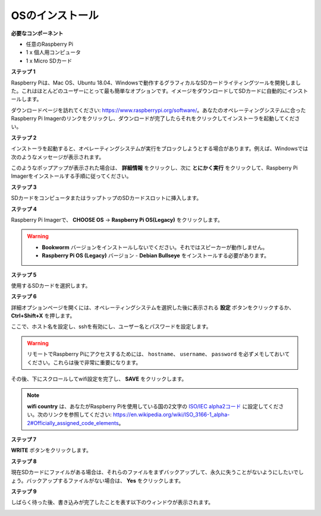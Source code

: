 OSのインストール
=======================

**必要なコンポーネント**


* 任意のRaspberry Pi 
* 1 x 個人用コンピュータ
* 1 x Micro SDカード 


**ステップ 1**

Raspberry Piは、Mac OS、Ubuntu 18.04、Windowsで動作するグラフィカルなSDカードライティングツールを開発しました。これはほとんどのユーザーにとって最も簡単なオプションです。イメージをダウンロードしてSDカードに自動的にインストールします。

ダウンロードページを訪れてください: https://www.raspberrypi.org/software/。あなたのオペレーティングシステムに合ったRaspberry Pi Imagerのリンクをクリックし、ダウンロードが完了したらそれをクリックしてインストーラを起動してください。

.. image:: img/image11.png
    :align: center


**ステップ 2**

インストーラを起動すると、オペレーティングシステムが実行をブロックしようとする場合があります。例えば、Windowsでは次のようなメッセージが表示されます。

このようなポップアップが表示された場合は、 **詳細情報** をクリックし、次に **とにかく実行** をクリックして、Raspberry Pi Imagerをインストールする手順に従ってください。

.. image:: img/image12.png
    :align: center

**ステップ 3**

SDカードをコンピュータまたはラップトップのSDカードスロットに挿入します。

**ステップ 4**

Raspberry Pi Imagerで、 **CHOOSE OS** -> **Raspberry Pi OS(Legacy)** をクリックします。

.. warning::
    * **Bookworm** バージョンをインストールしないでください。それではスピーカーが動作しません。
    * **Raspberry Pi OS (Legacy)** バージョン - **Debian Bullseye** をインストールする必要があります。

.. image:: img/3d33.png
    :align: center


**ステップ 5**

使用するSDカードを選択します。

.. image:: img/image14.png
    :align: center

**ステップ 6**

詳細オプションページを開くには、オペレーティングシステムを選択した後に表示される **設定** ボタンをクリックするか、 **Ctrl+Shift+X** を押します。

ここで、ホスト名を設定し、sshを有効にし、ユーザー名とパスワードを設定します。

.. warning::

    リモートでRaspberry Piにアクセスするためには、 ``hostname``、 ``username``、 ``password`` を必ずメモしておいてください。これらは後で非常に重要になります。

.. image:: img/image15.png
    :align: center

その後、下にスクロールしてwifi設定を完了し、 **SAVE** をクリックします。

.. note::

    **wifi country** は、あなたがRaspberry Piを使用している国の2文字の `ISO/IEC alpha2コード <https://en.wikipedia.org/wiki/ISO_3166-1_alpha-2#Officially_assigned_code_elements>`_ に設定してください。次のリンクを参照してください: https://en.wikipedia.org/wiki/ISO_3166-1_alpha-2#Officially_assigned_code_elements。

.. image:: img/image16.png
    :align: center

**ステップ 7**

**WRITE** ボタンをクリックします。

.. image:: img/image17.png
    :align: center

**ステップ 8**

現在SDカードにファイルがある場合は、それらのファイルをまずバックアップして、永久に失うことがないようにしたいでしょう。バックアップするファイルがない場合は、 **Yes** をクリックします。

.. image:: img/image18.png
    :align: center

**ステップ 9**

しばらく待った後、書き込みが完了したことを表す以下のウィンドウが表示されます。

.. image:: img/image19.png
    :align: center
